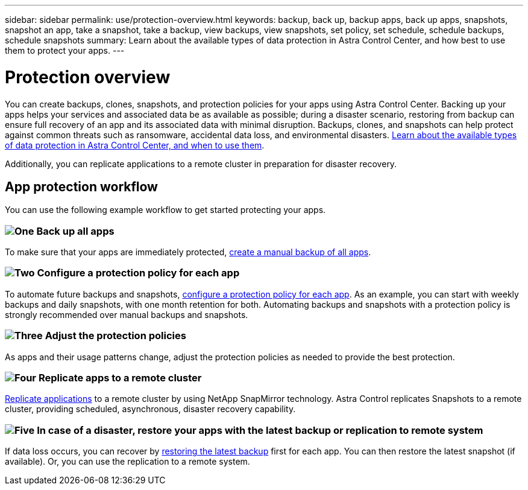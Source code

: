 ---
sidebar: sidebar
permalink: use/protection-overview.html
keywords: backup, back up, backup apps, back up apps, snapshots, snapshot an app, take a snapshot, take a backup, view backups, view snapshots, set policy, set schedule, schedule backups, schedule snapshots
summary: Learn about the available types of data protection in Astra Control Center, and how best to use them to protect your apps.
---

= Protection overview
:hardbreaks:
:icons: font
:imagesdir: ../media/use/

You can create backups, clones, snapshots, and protection policies for your apps using Astra Control Center. Backing up your apps helps your services and associated data be as available as possible; during a disaster scenario, restoring from backup can ensure full recovery of an app and its associated data with minimal disruption. Backups, clones, and snapshots can help protect against common threats such as ransomware, accidental data loss, and environmental disasters. link:../concepts/data-protection.html[Learn about the available types of data protection in Astra Control Center, and when to use them].

Additionally, you can replicate applications to a remote cluster in preparation for disaster recovery. 

== App protection workflow

You can use the following example workflow to get started protecting your apps.

=== image:https://raw.githubusercontent.com/NetAppDocs/common/main/media/number-1.png[One] Back up all apps

[role="quick-margin-para"]
To make sure that your apps are immediately protected, link:protect-apps.html#create-a-backup[create a manual backup of all apps].

=== image:https://raw.githubusercontent.com/NetAppDocs/common/main/media/number-2.png[Two] Configure a protection policy for each app

[role="quick-margin-para"]
To automate future backups and snapshots, link:protect-apps.html#configure-a-protection-policy[configure a protection policy for each app]. As an example, you can start with weekly backups and daily snapshots, with one month retention for both. Automating backups and snapshots with a protection policy is strongly recommended over manual backups and snapshots.

=== image:https://raw.githubusercontent.com/NetAppDocs/common/main/media/number-3.png[Three] Adjust the protection policies

[role="quick-margin-para"]
As apps and their usage patterns change, adjust the protection policies as needed to provide the best protection.

=== image:https://raw.githubusercontent.com/NetAppDocs/common/main/media/number-4.png[Four] Replicate apps to a remote cluster

[role="quick-margin-para"]
link:replication.html[Replicate applications] to a remote cluster by  using NetApp SnapMirror technology. Astra Control replicates Snapshots to a remote cluster, providing scheduled, asynchronous, disaster recovery capability.

=== image:https://raw.githubusercontent.com/NetAppDocs/common/main/media/number-5.png[Five] In case of a disaster, restore your apps with the latest backup or replication to remote system

[role="quick-margin-para"]
If data loss occurs, you can recover by link:restore-apps.html[restoring the latest backup] first for each app. You can then restore the latest snapshot (if available). Or, you can use the replication to a remote system.

